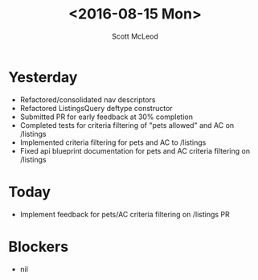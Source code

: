 #+AUTHOR: Scott McLeod
#+TITLE: <2016-08-15 Mon>
#+OPTIONS: toc:nil
* Yesterday
- Refactored/consolidated nav descriptors
- Refactored ListingsQuery deftype constructor
- Submitted PR for early feedback at 30% completion
- Completed tests for criteria filtering of "pets allowed" and AC on /listings
- Implemented criteria filtering for pets and AC to /listings
- Fixed api blueprint documentation for pets and AC criteria filtering on /listings
* Today
- Implement feedback for pets/AC criteria filtering on /listings PR
* Blockers
- nil
